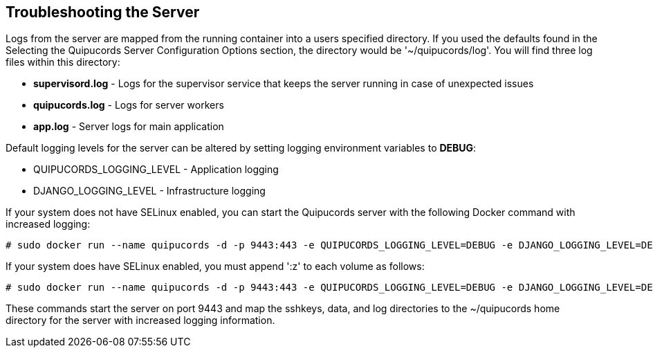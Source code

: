[id='con-troubleshooting-server']

== Troubleshooting the Server

Logs from the server are mapped from the running container into a users specified directory. If you used the defaults found in the Selecting the Quipucords Server Configuration Options section, the directory would be '+~/quipucords/log+'. You will find three log files within this directory:

* *supervisord.log* - Logs for the supervisor service that keeps the server running in case of unexpected issues
* *quipucords.log* - Logs for server workers
* *app.log* - Server logs for main application

Default logging levels for the server can be altered by setting logging environment variables to *DEBUG*:

* QUIPUCORDS_LOGGING_LEVEL - Application logging
* DJANGO_LOGGING_LEVEL - Infrastructure logging

If your system does not have SELinux enabled, you can start the Quipucords server with the following Docker command with increased logging:

----
# sudo docker run --name quipucords -d -p 9443:443 -e QUIPUCORDS_LOGGING_LEVEL=DEBUG -e DJANGO_LOGGING_LEVEL=DEBUG -v ~/quipucords/sshkeys:/sshkeys -v ~/quipucords/data:/var/data -v ~/quipucords/log:/var/log -i quipucords:0.0.46
----

If your system does have SELinux enabled, you must append '+:z+' to each volume as follows:

----
# sudo docker run --name quipucords -d -p 9443:443 -e QUIPUCORDS_LOGGING_LEVEL=DEBUG -e DJANGO_LOGGING_LEVEL=DEBUG -v ~/quipucords/sshkeys:/sshkeys:z -v ~/quipucords/data:/var/data:z -v ~/quipucords/log:/var/log:z -i quipucords:0.0.46
----

These commands start the server on port 9443 and map the sshkeys, data, and log directories to the ~/quipucords home directory for the server with increased logging information.

